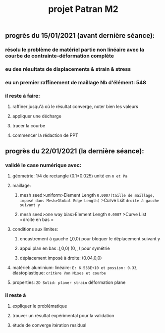 #+TITLE: projet Patran M2

** progrès du 15/01/2021 (avant dernière séance):

*** résolu le problème de matériel partie non linéaire avec la courbe de contrainte-déformation complète
*** eu des résultats de displacements & strain & stress
*** eu un premier raffinement de maillage Nb d'élément: 548
*** il reste à faire:
**** raffiner jusqu'à où le résultat converge, noter bien les valeurs
**** appliquer une décharge
**** tracer la courbe
**** commencer la rédaction de PPT
** progrès du 22/01/2021 (la dernière séance):
*** validé le case numérique avec:
**** géometrie: 1/4 de rectangle (0.1*0.025) unité en =m et Pa=
**** maillage:
***** mesh seed>uniform>Element Length =0.0007(taille de maillage, imposé dans Mesh>Global Edge Length)= >Curve Lsit =droite à gauche suivant y=
***** mesh seed>one way bias>Element Length =0.0007= >Curve List =droite en bas =
**** conditions aux limites:
***** encastrement à gauche (,0,0) pour bloquer le déplacement suivant y
***** appui plan en bas :(,0,0) (0, ,) pour symétrie
***** déplacement imposé à droite: (0.04,0,0)
**** matériel: aluminium: linéaire: =E: 6.533E+10 et possion: 0.33=, élastoplastique: =critère Von Mises et courbe=
**** properties: =2D Solid: planer strain= déformation plane
*** il reste à
**** expliquer le problématique
**** trouver un résultat expérimental pour la validation
**** étude de converge itération residual
